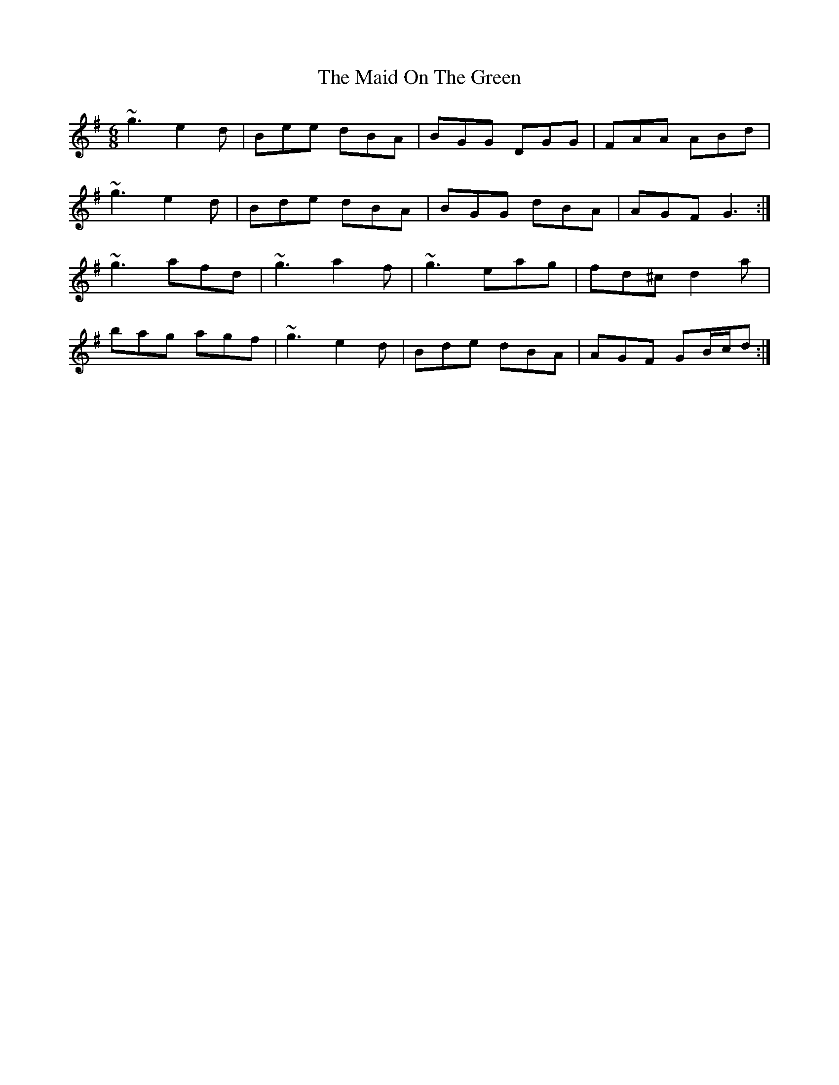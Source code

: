 X: 25006
T: Maid On The Green, The
R: jig
M: 6/8
K: Gmajor
~g3 e2d|Bee dBA|BGG DGG|FAA ABd|
~g3 e2d|Bde dBA|BGG dBA|AGF G3:|
~g3 afd|~g3 a2f|~g3 eag|fd^c d2a|
bag agf|~g3 e2d|Bde dBA|AGF GB/c/d:|

